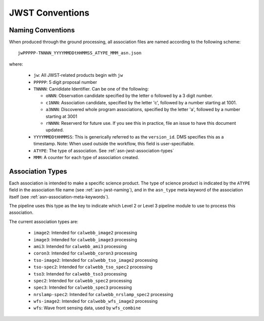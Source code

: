 .. _asn-jwst-conventions:

================
JWST Conventions
================

.. _asn-jwst-naming:

Naming Conventions
==================

When produced through the ground processing, all association files are
named according to the following scheme::

  jwPPPPP-TNNNN_YYYYMMDDtHHMMSS_ATYPE_MMM_asn.json

where:

  * ``jw``: All JWST-related products begin with ``jw``
  * ``PPPPP``: 5 digit proposal number
  * ``TNNNN``: Canididate Identifier. Can be one of the following:

    * ``oNNN``: Observation candidate specified by the letter ``o`` followed
      by a 3 digit number.
    * ``c1NNN``: Association candidate, specified by the letter 'c',
      followed by a
      number starting at 1001.
    * ``a3NNN``: Discovered whole program associations, specified by the
      letter 'a', followed by a number starting at 3001
    * ``rNNNN``: Reserverd for future use. If you see this in practice,
      file an issue to have this document updated.

  * ``YYYYMMDDtHHMMSS``: This is generically referred to as the ``version_id``.
    DMS specifies this as a  timestamp. Note:
    When used outside the workflow, this field is user-specifiable.
  * ``ATYPE``: The type of association. See
    :ref:`asn-jwst-association-types`
  * ``MMM``: A counter for each type of association created.

.. _asn-jwst-association-types:

Association Types
=================

Each association is intended to make a specific science
product. The type of science product is indicated by the ``ATYPE`` field
in the association file name (see :ref:`asn-jwst-naming`), and in the ``asn_type`` meta
keyword of the association itself (see :ref:`asn-association-meta-keywords`).

The pipeline uses this type as the key to indicate which Level 2 or
Level 3 pipeline module to use to process this association.

The current association types are:

  * ``image2``: Intended for ``calwebb_image2`` processing
  * ``image3``: Intended for ``calwebb_image3`` processing
  * ``ami3``: Intended for ``calwebb_ami3`` processing
  * ``coron3``: Intended for ``calwebb_coron3`` processing
  * ``tso-image2``: Intended for ``calwebb_tso_image2`` processing
  * ``tso-spec2``: Intended for ``calwebb_tso_spec2`` processing
  * ``tso3``: Intended for ``calwebb_tso3`` processing
  * ``spec2``: Intended for ``calwebb_spec2`` processing
  * ``spec3``: Intended for ``calwebb_spec3`` processing
  * ``nrslamp-spec2``: Intended for ``calwebb_nrslamp_spec2`` processing
  * ``wfs-image2``: Intended for ``calwebb_wfs_image2`` processing
  * ``wfs``: Wave front sensing data, used by ``wfs_combine``
